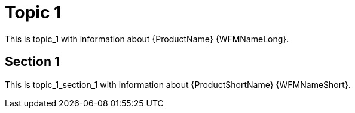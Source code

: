 [[topic_1]]
= Topic 1

This is topic_1 with information about {ProductName} {WFMNameLong}.

[[topic_1_section_1]]
== Section 1

This is topic_1_section_1 with information about {ProductShortName} {WFMNameShort}.

